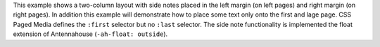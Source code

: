 This example shows a two-column layout with side notes placed in the left
margin (on left pages) and right margin (on right pages). In addition this
example will demonstrate how to place some text only onto the first and lage
page. CSS Paged Media defines the ``:first`` selector but no ``:last`` selector.
The side note functionality is implemented the float extension of Antennahouse
(``-ah-float: outside``).
